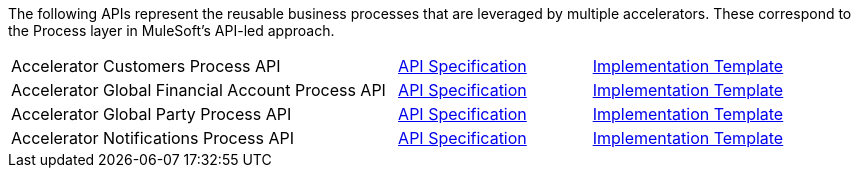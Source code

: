 The following APIs represent the reusable business processes that are leveraged by multiple accelerators. These correspond to the Process layer in MuleSoft's API-led approach.

[%hardbreaks]
[cols="50,25,25"]
|===
|Accelerator Customers Process API | https://anypoint.mulesoft.com/exchange/997d5e99-287f-4f68-bc95-ed435d7c5797/accel-customers-prc-api-spec[API Specification^] | https://anypoint.mulesoft.com/exchange/997d5e99-287f-4f68-bc95-ed435d7c5797/accel-customers-prc-api[Implementation Template^]
|Accelerator Global Financial Account Process API | https://anypoint.mulesoft.com/exchange/997d5e99-287f-4f68-bc95-ed435d7c5797/accel-global-finacct-prc-api-spec[API Specification^] | https://anypoint.mulesoft.com/exchange/997d5e99-287f-4f68-bc95-ed435d7c5797/accel-global-finacct-prc-api[Implementation Template^]
|Accelerator Global Party Process API | https://anypoint.mulesoft.com/exchange/997d5e99-287f-4f68-bc95-ed435d7c5797/accel-global-party-prc-api-spec[API Specification^] | https://anypoint.mulesoft.com/exchange/997d5e99-287f-4f68-bc95-ed435d7c5797/accel-global-party-prc-api[Implementation Template^]
|Accelerator Notifications Process API | https://anypoint.mulesoft.com/exchange/997d5e99-287f-4f68-bc95-ed435d7c5797/accelerator-notifications-prc-api[API Specification^] | https://anypoint.mulesoft.com/exchange/997d5e99-287f-4f68-bc95-ed435d7c5797/accel-notifications-prc-api[Implementation Template^]
|===
